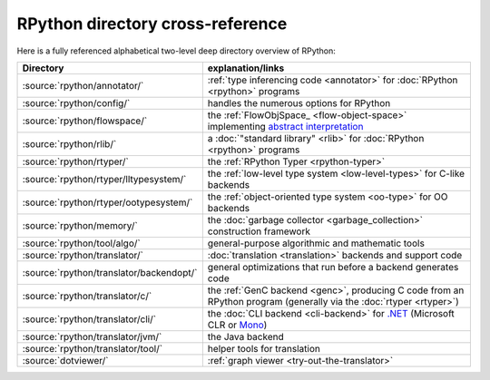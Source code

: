 RPython directory cross-reference
=================================

Here is a fully referenced alphabetical two-level deep
directory overview of RPython:

========================================  ============================================
Directory                                 explanation/links
========================================  ============================================
:source:`rpython/annotator/`              :ref:`type inferencing code <annotator>` for
                                          :doc:`RPython <rpython>` programs

:source:`rpython/config/`                 handles the numerous options for RPython

:source:`rpython/flowspace/`              the :ref:`FlowObjSpace_ <flow-object-space>` implementing
                                          `abstract interpretation`_

:source:`rpython/rlib/`                   a :doc:`"standard library" <rlib>` for :doc:`RPython <rpython>`
                                          programs

:source:`rpython/rtyper/`                 the :ref:`RPython Typer <rpython-typer>`

:source:`rpython/rtyper/lltypesystem/`    the :ref:`low-level type system <low-level-types>` for
                                          C-like backends

:source:`rpython/rtyper/ootypesystem/`    the :ref:`object-oriented type system <oo-type>`
                                          for OO backends

:source:`rpython/memory/`                 the :doc:`garbage collector <garbage_collection>` construction
                                          framework

:source:`rpython/tool/algo/`              general-purpose algorithmic and mathematic tools

:source:`rpython/translator/`             :doc:`translation <translation>` backends and support code

:source:`rpython/translator/backendopt/`  general optimizations that run before a
                                          backend generates code

:source:`rpython/translator/c/`           the :ref:`GenC backend <genc>`, producing C code
                                          from an RPython program (generally via the :doc:`rtyper <rtyper>`)

:source:`rpython/translator/cli/`         the :doc:`CLI backend <cli-backend>` for `.NET`_
                                          (Microsoft CLR or Mono_)

:source:`rpython/translator/jvm/`         the Java backend

:source:`rpython/translator/tool/`        helper tools for translation

:source:`dotviewer/`                      :ref:`graph viewer <try-out-the-translator>`
========================================  ============================================

.. _abstract interpretation: http://en.wikipedia.org/wiki/Abstract_interpretation
.. _.NET: http://www.microsoft.com/net/
.. _Mono: http://www.mono-project.com/
